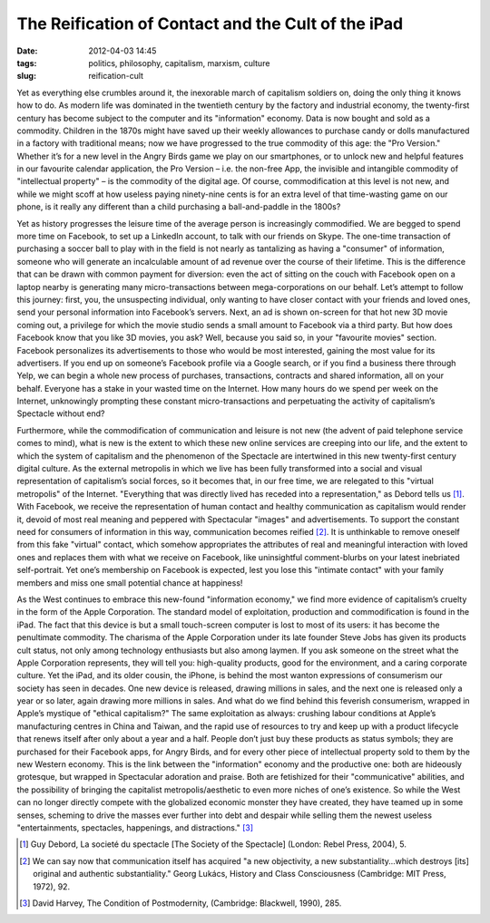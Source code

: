 The Reification of Contact and the Cult of the iPad
###################################################
:date: 2012-04-03 14:45
:tags: politics, philosophy, capitalism, marxism, culture
:slug: reification-cult

Yet as everything else crumbles around it, the inexorable march of capitalism soldiers on, doing the only thing it knows how to do. As modern life was dominated in the twentieth century by the factory and industrial economy, the twenty-first century has become subject to the computer and its "information" economy. Data is now bought and sold as a commodity. Children in the 1870s might have saved up their weekly allowances to purchase candy or dolls manufactured in a factory with traditional means; now we have progressed to the true commodity of this age: the "Pro Version." Whether it’s for a new level in the Angry Birds game we play on our smartphones, or to unlock new and helpful features in our favourite calendar application, the Pro Version – i.e. the non-free App, the invisible and intangible commodity of "intellectual property" – is the commodity of the digital age. Of course, commodification at this level is not new, and while we might scoff at how useless paying ninety-nine cents is for an extra level of that time-wasting game on our phone, is it really any different than a child purchasing a ball-and-paddle in the 1800s?

Yet as history progresses the leisure time of the average person is increasingly commodified. We are begged to spend more time on Facebook, to set up a LinkedIn account, to talk with our friends on Skype. The one-time transaction of purchasing a soccer ball to play with in the field is not nearly as tantalizing as having a "consumer" of information, someone who will generate an incalculable amount of ad revenue over the course of their lifetime. This is the difference that can be drawn with common payment for diversion: even the act of sitting on the couch with Facebook open on a laptop nearby is generating many micro-transactions between mega-corporations on our behalf. Let’s attempt to follow this journey: first, you, the unsuspecting individual, only wanting to have closer contact with your friends and loved ones, send your personal information into Facebook’s servers. Next, an ad is shown on-screen for that hot new 3D movie coming out, a privilege for which the movie studio sends a small amount to Facebook via a third party. But how does Facebook know that you like 3D movies, you ask? Well, because you said so, in your "favourite movies" section. Facebook personalizes its advertisements to those who would be most interested, gaining the most value for its advertisers. If you end up on someone’s Facebook profile via a Google search, or if you find a business there through Yelp, we can begin a whole new process of purchases, transactions, contracts and shared information, all on your behalf. Everyone has a stake in your wasted time on the Internet. How many hours do we spend per week on the Internet, unknowingly prompting these constant micro-transactions and perpetuating the activity of capitalism’s Spectacle without end?

Furthermore, while the commodification of communication and leisure is not new (the advent of paid telephone service comes to mind), what is new is the extent to which these new online services are creeping into our life, and the extent to which the system of capitalism and the phenomenon of the Spectacle are intertwined in this new twenty-first century digital culture. As the external metropolis in which we live has been fully transformed into a social and visual representation of capitalism’s social forces, so it becomes that, in our free time, we are relegated to this "virtual metropolis" of the Internet. "Everything that was directly lived has receded into a representation," as Debord tells us [1]_. With Facebook, we receive the representation of human contact and healthy communication as capitalism would render it, devoid of most real meaning and peppered with Spectacular "images" and advertisements. To support the constant need for consumers of information in this way, communication becomes reified [2]_. It is unthinkable to remove oneself from this fake "virtual" contact, which somehow appropriates the attributes of real and meaningful interaction with loved ones and replaces them with what we receive on Facebook, like uninsightful comment-blurbs on your latest inebriated self-portrait. Yet one’s membership on Facebook is expected, lest you lose this "intimate contact" with your family members and miss one small potential chance at happiness!

As the West continues to embrace this new-found "information economy," we find more evidence of capitalism’s cruelty in the form of the Apple Corporation. The standard model of exploitation, production and commodification is found in the iPad. The fact that this device is but a small touch-screen computer is lost to most of its users: it has become the penultimate commodity. The charisma of the Apple Corporation under its late founder Steve Jobs has given its products cult status, not only among technology enthusiasts but also among laymen. If you ask someone on the street what the Apple Corporation represents, they will tell you: high-quality products, good for the environment, and a caring corporate culture. Yet the iPad, and its older cousin, the iPhone, is behind the most wanton expressions of consumerism our society has seen in decades. One new device is released, drawing millions in sales, and the next one is released only a year or so later, again drawing more millions in sales. And what do we find behind this feverish consumerism, wrapped in Apple’s mystique of "ethical capitalism?" The same exploitation as always: crushing labour conditions at Apple’s manufacturing centres in China and Taiwan, and the rapid use of resources to try and keep up with a product lifecycle that renews itself after only about a year and a half. People don’t just buy these products as status symbols; they are purchased for their Facebook apps, for Angry Birds, and for every other piece of intellectual property sold to them by the new Western economy. This is the link between the "information" economy and the productive one: both are hideously grotesque, but wrapped in Spectacular adoration and praise. Both are fetishized for their "communicative" abilities, and the possibility of bringing the capitalist metropolis/aesthetic to even more niches of one’s existence. So while the West can no longer directly compete with the globalized economic monster they have created, they have teamed up in some senses, scheming to drive the masses ever further into debt and despair while selling them the newest useless "entertainments, spectacles, happenings, and distractions." [3]_

.. [1] Guy Debord, La societé du spectacle [The Society of the Spectacle] (London: Rebel Press, 2004), 5.

.. [2] We can say now that communication itself has acquired "a new objectivity, a new substantiality…which destroys [its] original and authentic substantiality." Georg Lukács, History and Class Consciousness (Cambridge: MIT Press, 1972), 92.

.. [3] David Harvey, The Condition of Postmodernity, (Cambridge: Blackwell, 1990), 285.
